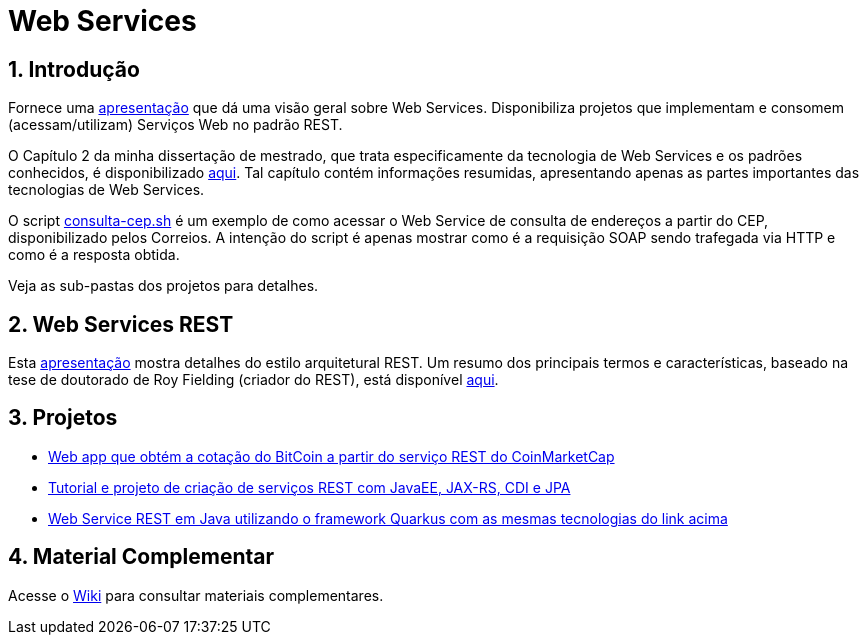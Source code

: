 :source-highlighter: highlightjs
:icons: font
:numbered:
:listing-caption: Listagem
:figure-caption: Figura

ifdef::env-github[]
:outfilesuffix: .adoc
:caution-caption: :fire:
:important-caption: :exclamation:
:note-caption: :paperclip:
:tip-caption: :bulb:
:warning-caption: :warning:
endif::[]

= Web Services

== Introdução

Fornece uma link:webservices.pptx[apresentação] que dá uma visão geral sobre Web Services.
Disponibiliza projetos que implementam e consomem (acessam/utilizam) Serviços Web no padrão REST.

O Capítulo 2 da minha dissertação de mestrado, que trata especificamente da tecnologia de Web Services e os
padrões conhecidos, é disponibilizado link:dissertacao-mestrado-cap2-web-services.pdf[aqui]. 
Tal capítulo contém informações resumidas, apresentando apenas as partes importantes das tecnologias de Web Services.

O script link:consulta-cep.sh[consulta-cep.sh] é um exemplo de como acessar o Web Service de consulta
de endereços a partir do CEP, disponibilizado pelos Correios.
A intenção do script é apenas mostrar como é a requisição SOAP sendo trafegada via HTTP e como é a resposta obtida.

Veja as sub-pastas dos projetos para detalhes.

== Web Services REST

Esta link:rest.pptx[apresentação] mostra detalhes do estilo arquitetural REST.
Um resumo dos principais termos e características,
baseado na tese de doutorado de Roy Fielding (criador do REST),
está disponível link:REST.adoc[aqui].

== Projetos

- link:4.3-ws-rest-cryptocoins-client[Web app que obtém a cotação do BitCoin a partir do serviço REST do CoinMarketCap]
- link:4.4-ws-rest-cadastro[Tutorial e projeto de criação de serviços REST com JavaEE, JAX-RS, CDI e JPA]
- https://github.com/manoelcampos/sd-webservices/tree/quarkus[Web Service REST em Java utilizando o framework Quarkus com as mesmas tecnologias do link acima]

== Material Complementar

Acesse o https://github.com/manoelcampos/sd-web-services/wiki[Wiki] para consultar materiais complementares.
